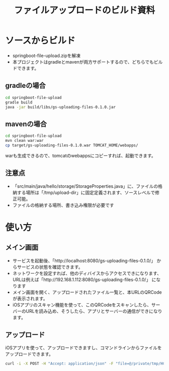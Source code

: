 #+LATEX_HEADER: \XeTeXlinebreaklocale{zh}
#+LATEX_HEADER: \usepackage{fontspec}
#+LATEX_HEADER: \setmainfont{Heiti SC}
#+OPTIONS: toc:nil

#+TITLE: ファイルアップロードのビルド資料

* ソースからビルド
  - springboot-file-upload.zipを解凍
  - 本プロジェクトはgradleとmavenが両方サポートするので、どちらでもビルドできます。
** gradleの場合
#+BEGIN_SRC sh
cd springboot-file-upload
gradle build
java -jar build/libs/gs-uploading-files-0.1.0.jar
#+END_SRC
** mavenの場合
#+BEGIN_SRC sh
cd springboot-file-upload
mvn clean war:war
cp target/gs-uploading-files-0.1.0.war TOMCAT_HOME/webapps/
#+END_SRC
 warも生成できるので、tomcatのwebappsにコピーすれば、起動できます。
** 注意点
   - 「src/main/java/hello/storage/StorageProperties.java」に、ファイルの格納する場所は「/tmp/upload-dir」に固定定義されます、ソースレベルで修正可能。
   - ファイルの格納する場所、書き込み権限が必要です

* 使い方
** メイン画面
[[./main.png]]
   - サービスを起動後、「http://localhost:8080/gs-uploading-files-0.1.0/」 からサービスの状態を確認できます。
   - ネットワークを設定すれば、他のディバイスからアクセスできになります、URLは例えば「http://192.168.1.112:8080/gs-uploading-files-0.1.0/」 になります
   - メイン画面を開く、アップロードされたファイル一覧と、本URLのQRCodeが表示されます。
   - iOSアプリのスキャン機能を使って、このQRCodeをスキャンしたら、サーバーのURLを読み込め、そうしたら、アプリとサーバーの通信ができになります。

** アップロード
iOSアプリを使って、アップロードできますし、コマンドラインからファイルをアップロードできます。
#+BEGIN_SRC sh
curl -i -X POST -H "Accept: application/json" -F "file=@/private/tmp/HCHeartRate.zip" http://192.168.1.112:8080/gs-uploading-files-0.1.0/
#+END_SRC
